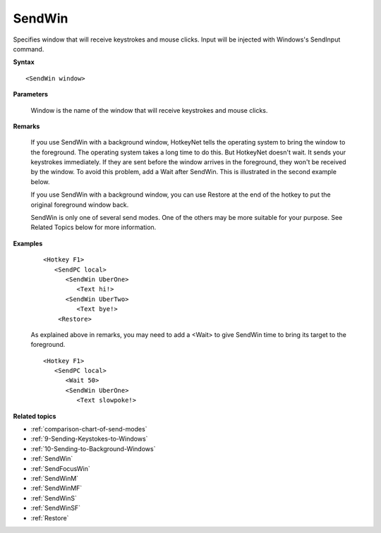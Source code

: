 .. _SendWin:

SendWin
==============================================================================
Specifies window that will receive keystrokes and mouse clicks. Input will be injected with Windows's SendInput command.

**Syntax**

::

    <SendWin window>

**Parameters**

    Window is the name of the window that will receive keystrokes and mouse clicks.

**Remarks**

    If you use SendWin with a background window, HotkeyNet tells the operating system to bring the window to the foreground. The operating system takes a long time to do this. But HotkeyNet doesn't wait. It sends your keystrokes immediately. If they are sent before the window arrives in the foreground, they won't be received by the window. To avoid this problem, add a Wait after SendWin. This is illustrated in the second example below.

    If you use SendWin with a background window, you can use Restore at the end of the hotkey to put the original foreground window back.

    SendWin is only one of several send modes. One of the others may be more suitable for your purpose. See Related Topics below for more information.

**Examples**

    ::

        <Hotkey F1>
           <SendPC local>
              <SendWin UberOne>
                 <Text hi!>
              <SendWin UberTwo>
                 <Text bye!>
            <Restore>

    As explained above in remarks, you may need to add a <Wait> to give SendWin time to bring its target to the foreground.

    ::

        <Hotkey F1>
           <SendPC local>
              <Wait 50>
              <SendWin UberOne>
                 <Text slowpoke!>

**Related topics**

- :ref:`comparison-chart-of-send-modes`
- :ref:`9-Sending-Keystokes-to-Windows`
- :ref:`10-Sending-to-Background-Windows`
- :ref:`SendWin`
- :ref:`SendFocusWin`
- :ref:`SendWinM`
- :ref:`SendWinMF`
- :ref:`SendWinS`
- :ref:`SendWinSF`
- :ref:`Restore`
